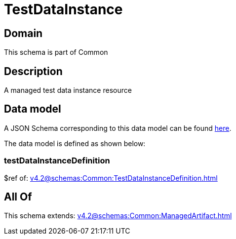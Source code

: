 = TestDataInstance

[#domain]
== Domain

This schema is part of Common

[#description]
== Description

A managed test data instance resource


[#data_model]
== Data model

A JSON Schema corresponding to this data model can be found https://tmforum.org[here].

The data model is defined as shown below:


=== testDataInstanceDefinition
$ref of: xref:v4.2@schemas:Common:TestDataInstanceDefinition.adoc[]


[#all_of]
== All Of

This schema extends: xref:v4.2@schemas:Common:ManagedArtifact.adoc[]
